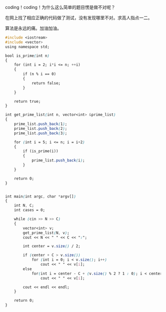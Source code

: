 coding！coding！为什么这么简单的题目愣是做不对呢？

在网上找了相应正确的代码做了测试，没有发现哪里不对。求高人指点一二。

算法是永远的痛。加油加油。

#+BEGIN_SRC css
    #include <iostream>
    #include <vector>
    using namespace std;

    bool is_prime(int n)
    {
        for (int i = 2; i*i <= n; ++i)
        {
            if (n % i == 0)
            {
                return false;
            }
        }

        return true;
    }

    int get_prime_list(int n, vector<int> &prime_list)
    {
        prime_list.push_back(1);
        prime_list.push_back(2);
        prime_list.push_back(3);
        
        for (int i = 5; i <= n; i = i+2)
        {
            if (is_prime(i))
            {
                prime_list.push_back(i);
            }
        }

        return 0;
    }


    int main(int argc, char *argv[])
    {
        int N, C;
        int cases = 0;
        
        while (cin >> N >> C)
        {
            vector<int> v;
            get_prime_list(N, v);
            cout << N << " " << C << ":";

            int center = v.size() / 2;

            if (center + C > v.size())
                for (int i = 0; i < v.size(); i++)
                    cout << " " << v[i];
            else
                for(int i = center - C + (v.size() % 2 ? 1 : 0); i < center + C; i++)
                    cout << " " << v[i];

            cout << endl << endl;
        }
        
        return 0;
    }
#+END_SRC
